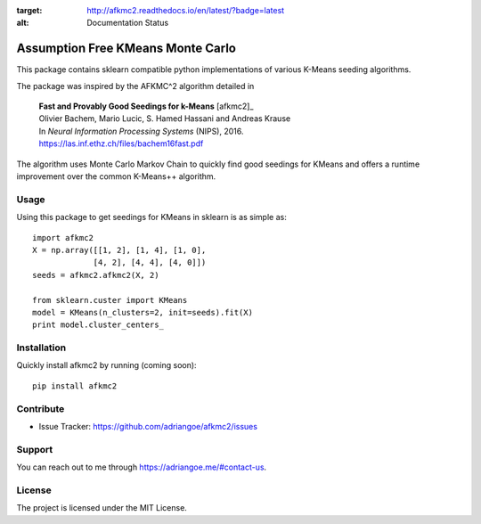 .. image:: https://readthedocs.org/projects/afkmc2/badge/?version=latest
:target: http://afkmc2.readthedocs.io/en/latest/?badge=latest
:alt: Documentation Status

Assumption Free KMeans Monte Carlo
==================================

This package contains sklearn compatible python implementations of various K-Means seeding algorithms.

The package was inspired by the AFKMC^2 algorithm detailed in

    |   **Fast and Provably Good Seedings for k-Means** [afkmc2]_
    |   Olivier Bachem, Mario Lucic, S. Hamed Hassani and Andreas Krause
    |   In *Neural Information Processing Systems* (NIPS), 2016.
    |   https://las.inf.ethz.ch/files/bachem16fast.pdf

The algorithm uses Monte Carlo Markov Chain to quickly find good seedings for KMeans and offers a runtime improvement over the common K-Means++ algorithm.

Usage
-----

Using this package to get seedings for KMeans in sklearn is as simple as::

    import afkmc2
    X = np.array([[1, 2], [1, 4], [1, 0],
                 [4, 2], [4, 4], [4, 0]])
    seeds = afkmc2.afkmc2(X, 2)

    from sklearn.custer import KMeans
    model = KMeans(n_clusters=2, init=seeds).fit(X)
    print model.cluster_centers_

Installation
------------

Quickly install afkmc2 by running (coming soon)::

    pip install afkmc2

Contribute
----------

* Issue Tracker: https://github.com/adriangoe/afkmc2/issues

Support
-------

You can reach out to me through https://adriangoe.me/#contact-us.


License
-------

The project is licensed under the MIT License.
